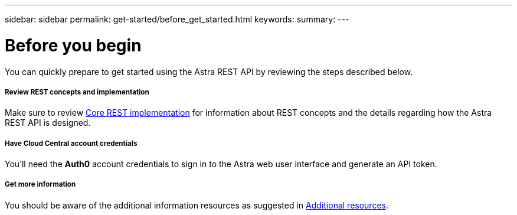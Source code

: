 ---
sidebar: sidebar
permalink: get-started/before_get_started.html
keywords:
summary:
---

= Before you begin
:hardbreaks:
:nofooter:
:icons: font
:linkattrs:
:imagesdir: ./media/

[.lead]
You can quickly prepare to get started using the Astra REST API by reviewing the steps described below.

===== Review REST concepts and implementation

Make sure to review link:../rest-core/rest_implementation.html[Core REST implementation] for information about REST concepts and the details regarding how the Astra REST API is designed.

===== Have Cloud Central account credentials
You'll need the *Auth0* account credentials to sign in to the Astra web user interface and generate an API token.

===== Get more information

You should be aware of the additional information resources as suggested in link:../information/additional_resources.html[Additional resources].
